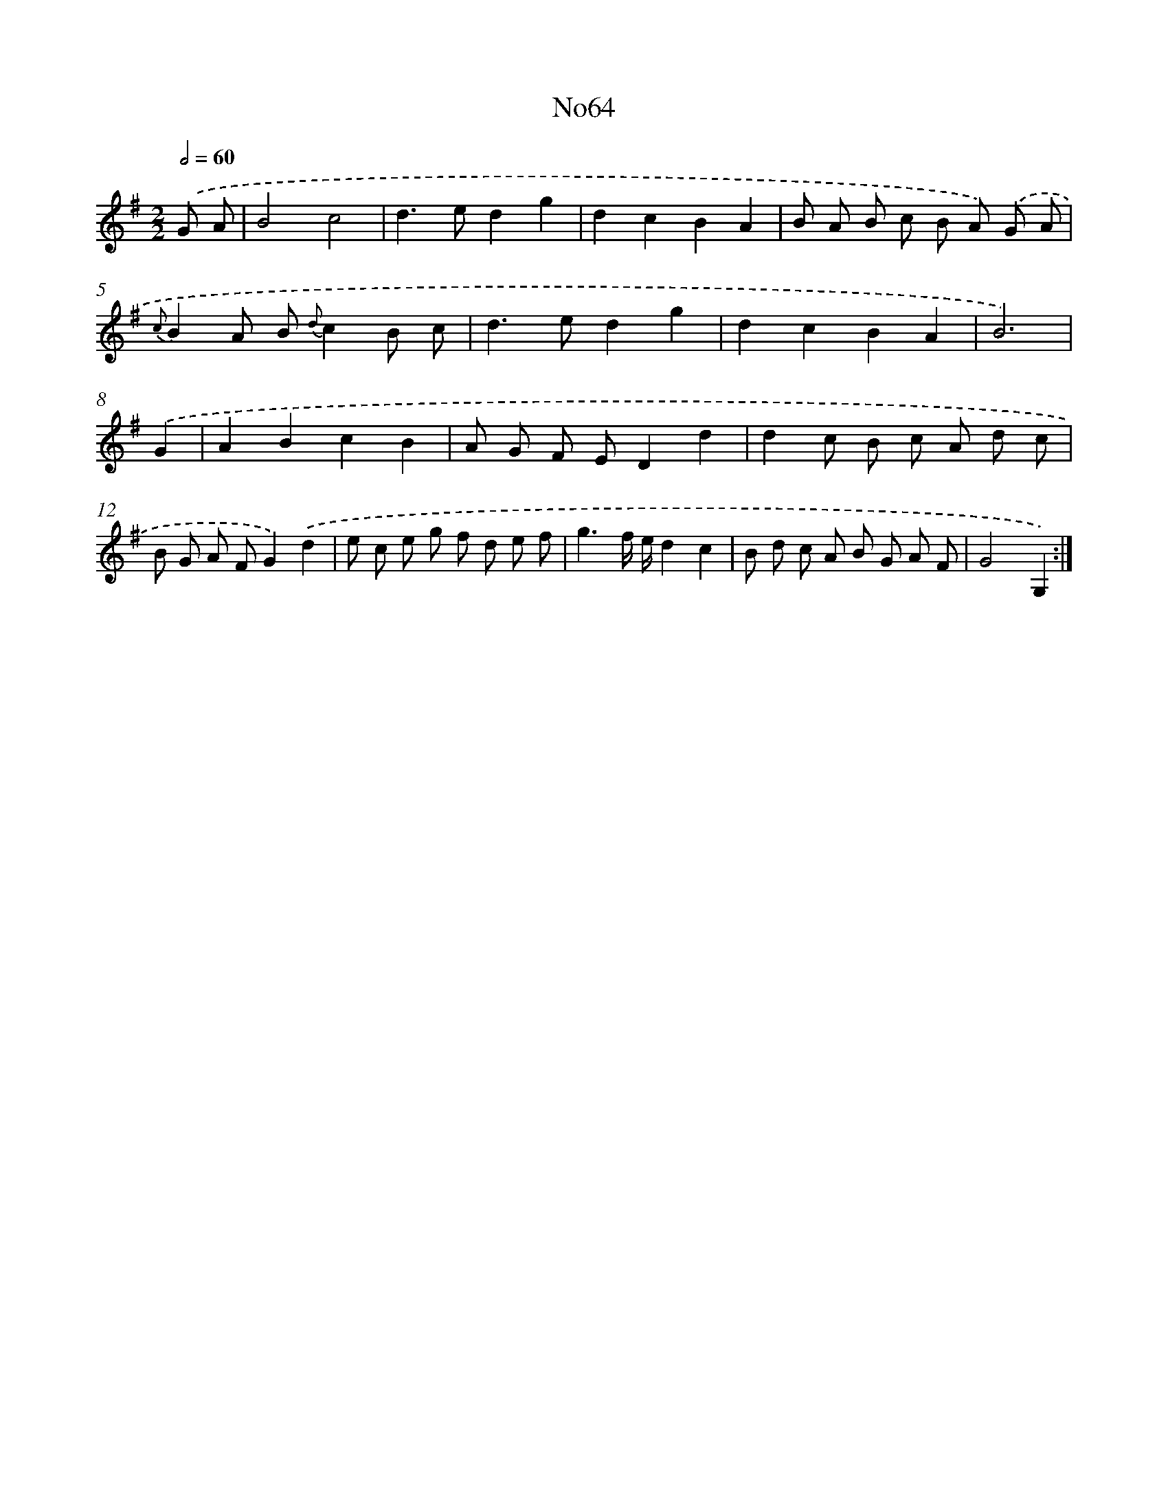 X: 14938
T: No64
%%abc-version 2.0
%%abcx-abcm2ps-target-version 5.9.1 (29 Sep 2008)
%%abc-creator hum2abc beta
%%abcx-conversion-date 2018/11/01 14:37:49
%%humdrum-veritas 864978750
%%humdrum-veritas-data 1833317227
%%continueall 1
%%barnumbers 0
L: 1/8
M: 2/2
Q: 1/2=60
K: G clef=treble
.('G A [I:setbarnb 1]|
B4c4 |
d2>e2d2g2 |
d2c2B2A2 |
B A B c B A) .('G A |
{c}B2A B {d}c2B c |
d2>e2d2g2 |
d2c2B2A2 |
B6) |
.('G2 [I:setbarnb 9]|
A2B2c2B2 |
A G F ED2d2 |
d2c B c A d c |
B G A FG2).('d2 |
e c e g f d e f |
g3f/ e/d2c2 |
B d c A B G A F |
G4G,2) :|]
